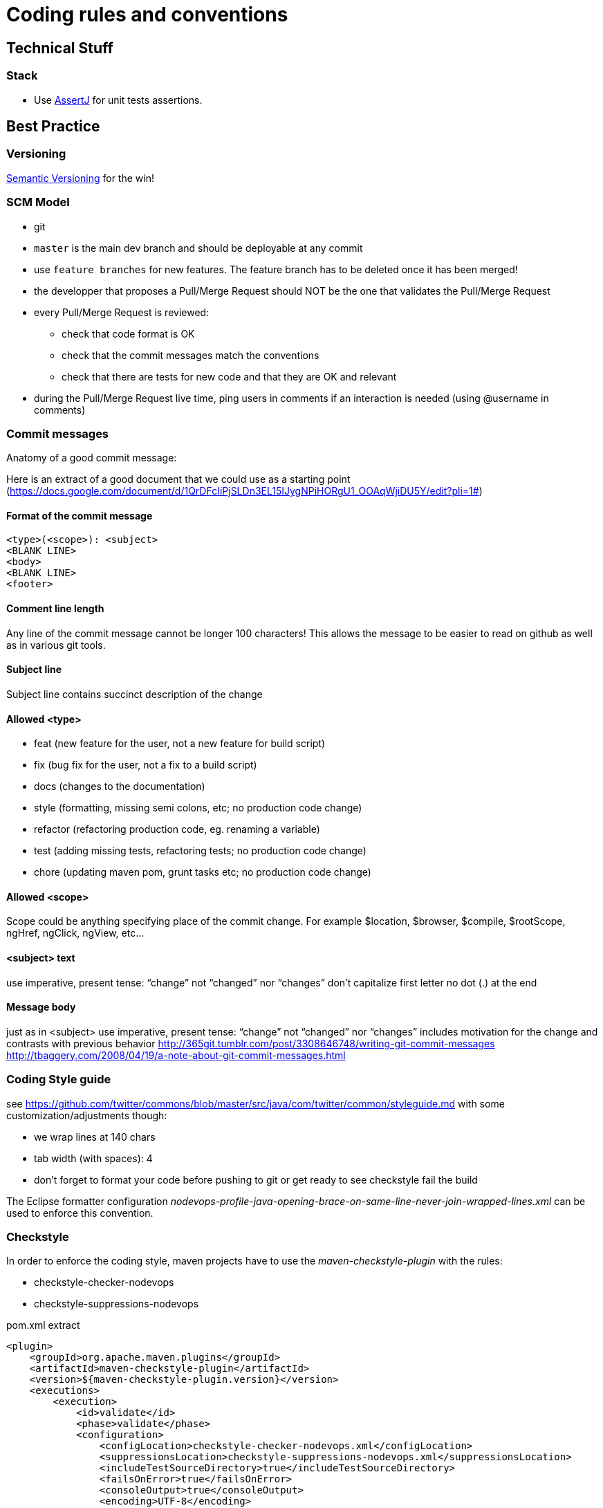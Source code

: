 = Coding rules and conventions


== Technical Stuff

=== Stack

* Use http://joel-costigliola.github.io/assertj/[AssertJ] for unit tests assertions.

== Best Practice

=== Versioning

http://semver.org/[Semantic Versioning] for the win!

=== SCM Model

* git
* `master` is the main dev branch and should be deployable at any commit
* use `feature branches` for new features. The feature branch has to be deleted once it has been merged!
* the developper that proposes a Pull/Merge Request should NOT be the one that validates the Pull/Merge Request
* every Pull/Merge Request is reviewed:
** check that code format is OK
** check that the commit messages match the conventions
** check that there are tests for new code and that they are OK and relevant
* during the Pull/Merge Request live time, ping users in comments if an interaction is needed (using @username in comments)

=== Commit messages

Anatomy of a good commit message:

Here is an extract of a good document that we could use as a starting point (https://docs.google.com/document/d/1QrDFcIiPjSLDn3EL15IJygNPiHORgU1_OOAqWjiDU5Y/edit?pli=1#)

==== Format of the commit message

```
<type>(<scope>): <subject>
<BLANK LINE>
<body>
<BLANK LINE>
<footer>
```

==== Comment line length

Any line of the commit message cannot be longer 100 characters! This allows the message to be easier to read on github as well as in various git tools.

==== Subject line

Subject line contains succinct description of the change

==== Allowed <type>

* feat (new feature for the user, not a new feature for build script)
* fix (bug fix for the user, not a fix to a build script)
* docs (changes to the documentation)
* style (formatting, missing semi colons, etc; no production code change)
* refactor (refactoring production code, eg. renaming a variable)
* test (adding missing tests, refactoring tests; no production code change)
* chore (updating maven pom, grunt tasks etc; no production code change)

==== Allowed <scope>

Scope could be anything specifying place of the commit change. For example $location, $browser, $compile, $rootScope, ngHref, ngClick, ngView, etc...


==== <subject> text

use imperative, present tense: “change” not “changed” nor “changes”
don't capitalize first letter
no dot (.) at the end

==== Message body

just as in <subject> use imperative, present tense: “change” not “changed” nor “changes”
includes motivation for the change and contrasts with previous behavior
http://365git.tumblr.com/post/3308646748/writing-git-commit-messages
http://tbaggery.com/2008/04/19/a-note-about-git-commit-messages.html

=== Coding Style guide

see https://github.com/twitter/commons/blob/master/src/java/com/twitter/common/styleguide.md with some customization/adjustments though:

* we wrap lines at 140 chars
* tab width (with spaces): 4
* don't forget to format your code before pushing to git or get ready to see checkstyle fail the build

The Eclipse formatter configuration _nodevops-profile-java-opening-brace-on-same-line-never-join-wrapped-lines.xml_ can be used to enforce this convention.

=== Checkstyle

In order to enforce the coding style, maven projects have to use the _maven-checkstyle-plugin_ with the rules:

* checkstyle-checker-nodevops
* checkstyle-suppressions-nodevops

[source,xml]
.pom.xml extract
----
<plugin>
    <groupId>org.apache.maven.plugins</groupId>
    <artifactId>maven-checkstyle-plugin</artifactId>
    <version>${maven-checkstyle-plugin.version}</version>
    <executions>
        <execution>
            <id>validate</id>
            <phase>validate</phase>
            <configuration>
                <configLocation>checkstyle-checker-nodevops.xml</configLocation>
                <suppressionsLocation>checkstyle-suppressions-nodevops.xml</suppressionsLocation>
                <includeTestSourceDirectory>true</includeTestSourceDirectory>
                <failsOnError>true</failsOnError>
                <consoleOutput>true</consoleOutput>
                <encoding>UTF-8</encoding>
            </configuration>
            <goals>
                <goal>check</goal>
            </goals>
        </execution>
    </executions>
</plugin>
----

=== Imports order

see http://stackoverflow.com/questions/14716283/is-it-possible-for-intellij-to-organize-imports-the-same-way-as-in-eclipse

.import order in Intellij
----
set "class count to use import with '*'" to 99 (seems like you cannot turn this off)
set this ordering (like eclipse defaults):
static all other,
blank,
java.*,
blank,
javax.*,
blank,
org.*,
blank,
com.*,
blank,
all other imports
----
